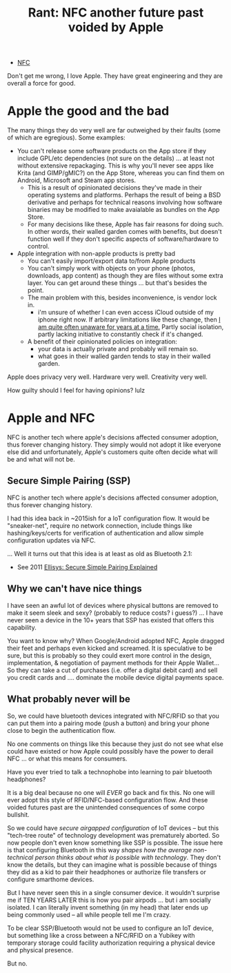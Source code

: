 :PROPERTIES:
:ID:       b73246f1-13d1-4db6-8d87-3c10e14161e3
:END:
#+TITLE: Rant: NFC another future past voided by Apple
#+CATEGORY: slips
#+TAGS:

+ [[id:efe1d534-a5e8-4929-afa8-778bc5ded253][NFC]]

Don't get me wrong, I love Apple. They have great engineering and they are
overall a force for good.

* Apple the good and the bad

The many things they do very well are far outweighed
by their faults (some of which are egregious). Some examples:

+ You can't release some software products on the App store if they include
  GPL/etc dependencies (not sure on the details) ... at least not without
  extensive repackaging. This is why you'll never see apps like Krita (and
  GIMP/gMIC?) on the App Store, whereas you can find them on Android, Microsoft
  and Steam app stores.
  - This is a result of opinionated decisions they've made in their operating
    systems and platforms. Perhaps the result of being a BSD derivative and
    perhaps for technical reasons involving how software binaries may be
    modified to make avaialable as bundles on the App Store.
  - For many decisions like these, Apple has fair reasons for doing such. In
    other words, their walled garden comes with benefits, but doesn't function
    well if they don't specific aspects of software/hardware to control.
+ Apple integration with non-apple products is pretty bad
  - You can't easily import/export data to/from Apple products
  - You can't simply work with objects on your phone (photos, downloads, app
    content) as though they are files without some extra layer. You can get
    around these things ... but that's besides the point.
  - The main problem with this, besides inconvenience, is vendor lock in.
    - i'm unsure of whether I can even access iCloud outside of my iphone right
      now. If arbitrary limitations like these change, then _I am quite often
      unaware for years at a time._ Partly social isolation, partly lacking
      initiative to constantly check if it's changed.
  - A benefit of their opinionated policies on integration:
    - your data is actually private and probably will remain so.
    - what goes in their walled garden tends to stay in their walled garden.

Apple does privacy very well. Hardware very well. Creativity very well.

How guilty should I feel for having opinions? lulz

* Apple and NFC

NFC is another tech where apple's decisions affected consumer adoption, thus
forever changing history. They simply would not adopt it like everyone else did
and unfortunately, Apple's customers quite often decide what will be and what
will not be.

** Secure Simple Pairing (SSP)

NFC is another tech where apple's decisions affected consumer adoption, thus
forever changing history.

I had this idea back in ~2015ish for a IoT configuration flow. It would be
"sneaker-net", require no network connection, include things like
hashing/keys/certs for verification of authentication and allow simple
configuration updates via NFC.

... Well it turns out that this idea is at least as old as Bluetooth 2.1:

+ See 2011 [[https://www.ellisys.com/technology/een_bt07.pdf][Ellisys: Secure Simple Pairing Explained]]

** Why we can't have nice things

I have seen an awful lot of devices where physical buttons are removed to make
it seem sleek and sexy? (probably to reduce costs? i guess?) ... I have never
seen a device in the 10+ years that SSP has existed that offers this capability.

You want to know why? When Google/Android adopted NFC, Apple dragged their feet
and perhaps even kicked and screamed. It is speculative to be sure, but this is
probably so they could exert more control in the design, implementation, &
negotiation of payment methods for their Apple Wallet... So they can take a cut
of purchases (i.e. offer a digital debit card) and sell you credit cards and
.... dominate the mobile device digital payments space.


** What probably never will be

So, we could have bluetooth devices integrated with NFC/RFID so that you can put
them into a pairing mode (push a button) and bring your phone close to begin the
authentication flow.

No one comments on things like this because they just do not see what else could
have existed or how Apple could possibly have the power to derail NFC ... or
what this means for consumers.

Have you ever tried to talk a technophobe into learning to pair bluetooth
headphones?

It is a big deal because no one will /EVER/ go back and fix this. No one will
ever adopt this style of RFID/NFC-based configuration flow. And these voided
futures past are the unintended consequences of some corpo bullshit.

So we could have /secure airgapped configuration/ of IoT devices -- but this
"tech-tree route" of technology development was prematurely aborted. So now
people don't even know something like SSP is possible. The issue here is that
configuring Bluetooth in this way /shapes how the average non-technical person
thinks about what is possible with technology/. They don't know the details, but
they can imagine what is possible because of things they did as a kid to pair
their headphones or authorize file transfers or configure smarthome devices.

But I have never seen this in a single consumer device. it wouldn't surprise me
if TEN YEARS LATER this is how you pair airpods ... but i am socially isolated.
I can literally invent something (in my head) that later ends up being commonly
used -- all while people tell me I'm crazy.

To be clear SSP/Bluetooth would not be used to configure an IoT device, but
something like a cross between a NFC/RFID on a Yubikey with temporary storage
could facility authorization requiring a physical device and physical presence.

But no.
